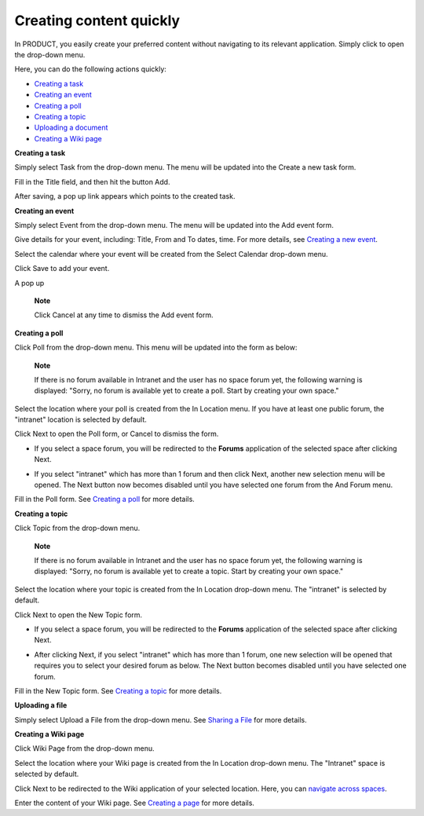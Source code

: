 .. _Creating-content:

Creating content quickly
========================

In PRODUCT, you easily create your preferred content without navigating
to its relevant application. Simply click |image0| to open the drop-down
menu.

|image1|

Here, you can do the following actions quickly:

-  `Creating a
   task <#PLFUserGuide.GettingStarted.SocialIntranetHomepage.CreatingContentQuickly.EventTask>`__

-  `Creating an
   event <#PLFUserGuide.GettingStarted.SocialIntranetHomepage.CreatingContentQuickly.EventTask>`__

-  `Creating a
   poll <#PLFUserGuide.GettingStarted.SocialIntranetHomepage.CreatingContentQuickly.Poll>`__

-  `Creating a
   topic <#PLFUserGuide.GettingStarted.SocialIntranetHomepage.CreatingContentQuickly.Topic>`__

-  `Uploading a
   document <#PLFUserGuide.GettingStarted.SocialIntranetHomepage.CreatingContentQuickly.UploadingFile>`__

-  `Creating a Wiki
   page <#PLFUserGuide.GettingStarted.SocialIntranetHomepage.CreatingContentQuickly.CreatingWikiPage>`__

**Creating a task**

Simply select Task from the drop-down menu. The menu will be updated
into the Create a new task form.

|image2|

Fill in the Title field, and then hit the button Add.

After saving, a pop up link appears\ |image3| which points to the
created task.

**Creating an event**

Simply select Event from the drop-down menu. The menu will be updated
into the Add event form.

|image4|

Give details for your event, including: Title, From and To dates, time.
For more details, see `Creating a new
event <#PLFUserGuide.ManagingYourCalendars.SchedulingEvent.CreatingNewEvent>`__.

Select the calendar where your event will be created from the Select
Calendar drop-down menu.

Click Save to add your event.

A pop up |image5|

    **Note**

    Click Cancel at any time to dismiss the Add event form.

**Creating a poll**

Click Poll from the drop-down menu. This menu will be updated into the
form as below:

|image6|

    **Note**

    If there is no forum available in Intranet and the user has no space
    forum yet, the following warning is displayed: "Sorry, no forum is
    available yet to create a poll. Start by creating your own space."

Select the location where your poll is created from the In Location
menu. If you have at least one public forum, the "intranet" location is
selected by default.

Click Next to open the Poll form, or Cancel to dismiss the form.

-  If you select a space forum, you will be redirected to the **Forums**
   application of the selected space after clicking Next.

-  If you select "intranet" which has more than 1 forum and then click
   Next, another new selection menu will be opened. The Next button now
   becomes disabled until you have selected one forum from the And Forum
   menu.

   |image7|

Fill in the Poll form. See `Creating a
poll <#PLFUserGuide.BuildingYourForum.RegularUser.Topics.CreatingPoll>`__
for more details.

**Creating a topic**

Click Topic from the drop-down menu.

    **Note**

    If there is no forum available in Intranet and the user has no space
    forum yet, the following warning is displayed: "Sorry, no forum is
    available yet to create a topic. Start by creating your own space."

Select the location where your topic is created from the In Location
drop-down menu. The "intranet" is selected by default.

Click Next to open the New Topic form.

-  If you select a space forum, you will be redirected to the **Forums**
   application of the selected space after clicking Next.

-  After clicking Next, if you select "intranet" which has more than 1
   forum, one new selection will be opened that requires you to select
   your desired forum as below. The Next button becomes disabled until
   you have selected one forum.

   |image8|

Fill in the New Topic form. See `Creating a
topic <#PLFUserGuide.BuildingYourForum.RegularUser.Topics.CreatingTopic>`__
for more details.

**Uploading a file**

Simply select Upload a File from the drop-down menu. See `Sharing a
File <#PLFUserGuide.GettingStarted.ActivitiesInActivityStream.SharingLinkAndFile.SharingFile>`__
for more details.

**Creating a Wiki page**

Click Wiki Page from the drop-down menu.

|image9|

Select the location where your Wiki page is created from the In Location
drop-down menu. The "Intranet" space is selected by default.

Click Next to be redirected to the Wiki application of your selected
location. Here, you can `navigate across
spaces <#PLFUserGuide.BuildWiki.Overview.NavigatingAcrossAspaces>`__.

Enter the content of your Wiki page. See `Creating a
page <#PLFUserGuide.WorkingWithWikis.ManagingContent.AddingAndEditingPages.CreatingPage>`__
for more details.

.. |image0| image:: images/common/create_navigation.png
.. |image1| image:: images/platform/create_menu.png
.. |image2| image:: images/platform/add-task-quickly.png
.. |image3| image:: images/common/task-quick-link.png
.. |image4| image:: images/platform/create_event.png
.. |image5| image:: images/platform/event-added-quick.png
.. |image6| image:: images/platform/create_poll.png
.. |image7| image:: images/platform/poll_select_forum.png
.. |image8| image:: images/platform/topic_select_forum.png
.. |image9| image:: images/platform/create_wiki_page.png

